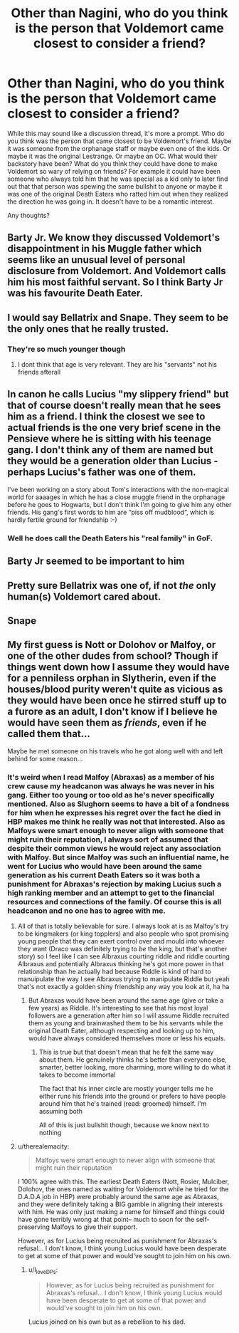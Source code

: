 #+TITLE: Other than Nagini, who do you think is the person that Voldemort came closest to consider a friend?

* Other than Nagini, who do you think is the person that Voldemort came closest to consider a friend?
:PROPERTIES:
:Author: I_love_DPs
:Score: 15
:DateUnix: 1621574326.0
:DateShort: 2021-May-21
:FlairText: Prompt/Discussion
:END:
While this may sound like a discussion thread, it's more a prompt. Who do you think was the person that came closest to be Voldemort's friend. Maybe it was someone from the orphanage staff or maybe even one of the kids. Or maybe it was the original Lestrange. Or maybe an OC. What would their backstory have been? What do you think they could have done to make Voldemort so wary of relying on friends? For example it could have been someone who always told him that he was special as a kid only to later find out that that person was spewing the same bullshit to anyone or maybe it was one of the original Death Eaters who ratted him out when they realized the direction he was going in. It doesn't have to be a romantic interest.

Any thoughts?


** Barty Jr. We know they discussed Voldemort's disappointment in his Muggle father which seems like an unusual level of personal disclosure from Voldemort. And Voldemort calls him his most faithful servant. So I think Barty Jr was his favourite Death Eater.
:PROPERTIES:
:Author: Taure
:Score: 21
:DateUnix: 1621614312.0
:DateShort: 2021-May-21
:END:


** I would say Bellatrix and Snape. They seem to be the only ones that he really trusted.
:PROPERTIES:
:Author: Kettrickenisabadass
:Score: 15
:DateUnix: 1621583333.0
:DateShort: 2021-May-21
:END:

*** They're so much younger though
:PROPERTIES:
:Author: karigan_g
:Score: 3
:DateUnix: 1621592973.0
:DateShort: 2021-May-21
:END:

**** I dont think that age is very relevant. They are his "servants" not his friends afterall
:PROPERTIES:
:Author: Kettrickenisabadass
:Score: 5
:DateUnix: 1621594757.0
:DateShort: 2021-May-21
:END:


** In canon he calls Lucius "my slippery friend" but that of course doesn't really mean that he sees him as a friend. I think the closest we see to actual friends is the one very brief scene in the Pensieve where he is sitting with his teenage gang. I don't think any of them are named but they would be a generation older than Lucius - perhaps Lucius's father was one of them.

I've been working on a story about Tom's interactions with the non-magical world for aaaages in which he has a close muggle friend in the orphanage before he goes to Hogwarts, but I don't think I'm going to give him any other friends. His gang's first words to him are “piss off mudblood”, which is hardly fertile ground for friendship :-)
:PROPERTIES:
:Author: HiddenAltAccount
:Score: 4
:DateUnix: 1621614766.0
:DateShort: 2021-May-21
:END:

*** Well he does call the Death Eaters his "real family" in GoF.
:PROPERTIES:
:Author: I_love_DPs
:Score: 3
:DateUnix: 1621633800.0
:DateShort: 2021-May-22
:END:


** Barty Jr seemed to be important to him
:PROPERTIES:
:Author: Kai-Jay12
:Score: 5
:DateUnix: 1621634841.0
:DateShort: 2021-May-22
:END:


** Pretty sure Bellatrix was one of, if not /the/ only human(s) Voldemort cared about.
:PROPERTIES:
:Author: Cloudedguardian
:Score: 11
:DateUnix: 1621575238.0
:DateShort: 2021-May-21
:END:


** Snape
:PROPERTIES:
:Author: Particular-Comfort40
:Score: 3
:DateUnix: 1621617379.0
:DateShort: 2021-May-21
:END:


** My first guess is Nott or Dolohov or Malfoy, or one of the other dudes from school? Though if things went down how I assume they would have for a penniless orphan in Slytherin, even if the houses/blood purity weren't quite as vicious as they would have been once he stirred stuff up to a furore as an adult, I don't know if I believe he would have seen them as /friends/, even if he called them that...

Maybe he met someone on his travels who he got along well with and left behind for some reason...
:PROPERTIES:
:Author: karigan_g
:Score: 4
:DateUnix: 1621592941.0
:DateShort: 2021-May-21
:END:

*** It's weird when I read Malfoy (Abraxas) as a member of his crew cause my headcanon was always he was never in his gang. Either too young or too old as he's never specifically mentioned. Also as Slughorn seems to have a bit of a fondness for him when he expresses his regret over the fact he died in HBP makes me think he really was not that interested. Also as Malfoys were smart enough to never align with someone that might ruin their reputation, I always sort of assumed that despite their common views he would reject any association with Malfoy. But since Malfoy was such an influential name, he went for Lucius who would have been around the same generation as his current Death Eaters so it was both a punishment for Abraxas's rejection by making Lucius such a high ranking member and an attempt to get to the financial resources and connections of the family. Of course this is all headcanon and no one has to agree with me.
:PROPERTIES:
:Author: I_love_DPs
:Score: 7
:DateUnix: 1621593378.0
:DateShort: 2021-May-21
:END:

**** All of that is totally believable for sure. I always look at is as Malfoy's try to be kingmakers (or king topplers) and also people who spot promising young people that they can exert control over and mould into whoever they want (Draco was definitely trying to /be/ the king, but that's another story) so I feel like I can see Albraxus courting riddle and riddle courting Albraxus and potentially Albraxus thinking he's got more power in that relationship than he actually had because Riddle is kind of hard to manuipulate the way I see Albraxus trying to manipulate Riddle but yeah that's not exactly a golden shiny friendship any way you look at it, ha ha
:PROPERTIES:
:Author: karigan_g
:Score: 7
:DateUnix: 1621600580.0
:DateShort: 2021-May-21
:END:

***** But Abraxas would have been around the same age (give or take a few years) as Riddle. It's interesting to see that his most loyal followers are a generation after him so I will assume Riddle recruited them as young and brainwashed them to be his servants while the original Death Eater, although respecting and looking up to him, would have always considered themselves more or less his equals.
:PROPERTIES:
:Author: I_love_DPs
:Score: 2
:DateUnix: 1621643947.0
:DateShort: 2021-May-22
:END:

****** This is true but that doesn't mean that he felt the same way about them. He genuinely thinks he's better than everyone else, smarter, better looking, more charming, more willing to do what it takes to become immortal

The fact that his inner circle are mostly younger tells me he either runs his friends into the ground or prefers to have people around him that he's trained (read: groomed) himself. I'm assuming both

All of this is just bullshit though, because we know next to nothing
:PROPERTIES:
:Author: karigan_g
:Score: 2
:DateUnix: 1621663999.0
:DateShort: 2021-May-22
:END:


**** u/therealemacity:
#+begin_quote
  Malfoys were smart enough to never align with someone that might ruin their reputation
#+end_quote

I 100% agree with this. The earliest Death Eaters (Nott, Rosier, Mulciber, Dolohov, the ones named as waiting for Voldemort while he tried for the D.A.D.A job in HBP) were probably around the same age as Abraxas, and they were definitely taking a BIG gamble in aligning their interests with him. He was only just making a name for himself and things could have gone terribly wrong at that point-- much to soon for the self-preserving Malfoys to give their support.

However, as for Lucius being recruited as punishment for Abraxas's refusal... I don't know, I think young Lucius would have been desperate to get at some of that power and would've sought to join him on his own.
:PROPERTIES:
:Author: therealemacity
:Score: 3
:DateUnix: 1621604666.0
:DateShort: 2021-May-21
:END:

***** u/I_love_DPs:
#+begin_quote
  However, as for Lucius being recruited as punishment for Abraxas's refusal... I don't know, I think young Lucius would have been desperate to get at some of that power and would've sought to join him on his own.
#+end_quote

Lucius joined on his own but as a rebellion to his dad.
:PROPERTIES:
:Author: I_love_DPs
:Score: 2
:DateUnix: 1621605694.0
:DateShort: 2021-May-21
:END:
